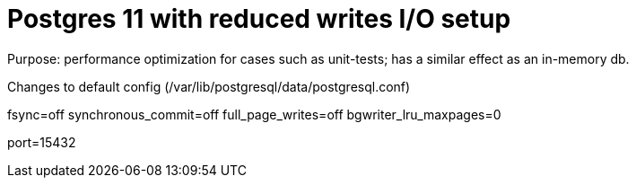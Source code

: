 # Postgres 11 with reduced writes I/O setup

Purpose: performance optimization for cases such as unit-tests; has a similar effect as an in-memory db.

Changes to default config (/var/lib/postgresql/data/postgresql.conf)

fsync=off
synchronous_commit=off
full_page_writes=off
bgwriter_lru_maxpages=0


port=15432